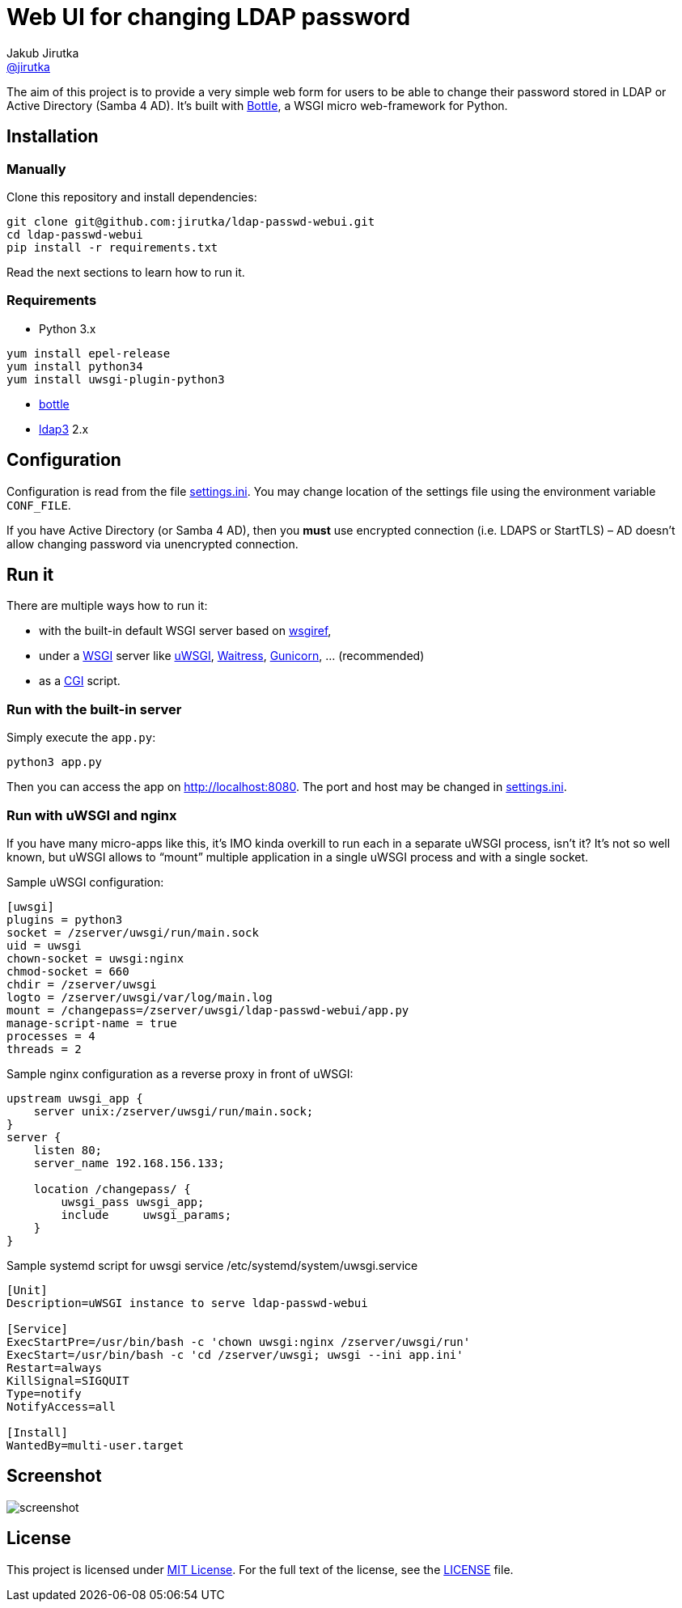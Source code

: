 = Web UI for changing LDAP password
Jakub Jirutka <https://github.com/jirutka[@jirutka]>
//custom
:proj-name: ldap-passwd-webui
:gh-name: jirutka/{proj-name}
:wikip-url: https://en.wikipedia.org/wiki
:pypi-url: https://pypi.python.org/pypi

The aim of this project is to provide a very simple web form for users to be able to change their password stored in LDAP or Active Directory (Samba 4 AD).
It’s built with http://bottlepy.org[Bottle], a WSGI micro web-framework for Python.


== Installation

=== Manually

Clone this repository and install dependencies:

[source, sh, subs="+attributes"]
----
git clone git@github.com:{gh-name}.git
cd {proj-name}
pip install -r requirements.txt
----

Read the next sections to learn how to run it.

=== Requirements

* Python 3.x
----
yum install epel-release
yum install python34
yum install uwsgi-plugin-python3
----
* {pypi-url}/bottle/[bottle]
* {pypi-url}/ldap3[ldap3] 2.x


== Configuration

Configuration is read from the file link:settings.ini.example[settings.ini].
You may change location of the settings file using the environment variable `CONF_FILE`.

If you have Active Directory (or Samba 4 AD), then you *must* use encrypted connection (i.e. LDAPS or StartTLS) – AD doesn’t allow changing password via unencrypted connection.


== Run it

There are multiple ways how to run it:

* with the built-in default WSGI server based on https://docs.python.org/3/library/wsgiref.html#module-wsgiref.simple_server[wsgiref],
* under a {wikip-url}/Web_Server_Gateway_Interface[WSGI] server like https://uwsgi-docs.readthedocs.org[uWSGI], https://docs.pylonsproject.org/projects/waitress[Waitress], http://gunicorn.org[Gunicorn], … (recommended)
* as a {wikip-url}/Common_Gateway_Interface[CGI] script.

=== Run with the built-in server

Simply execute the `app.py`:

[source, python]
python3 app.py

Then you can access the app on http://localhost:8080.
The port and host may be changed in link:settings.ini.example[settings.ini].


=== Run with uWSGI and nginx

If you have many micro-apps like this, it’s IMO kinda overkill to run each in a separate uWSGI process, isn’t it?
It’s not so well known, but uWSGI allows to “mount” multiple application in a single uWSGI process and with a single socket.

[source, ini, subs="+attributes"]
.Sample uWSGI configuration:
----
[uwsgi]
plugins = python3
socket = /zserver/uwsgi/run/main.sock
uid = uwsgi
chown-socket = uwsgi:nginx
chmod-socket = 660
chdir = /zserver/uwsgi
logto = /zserver/uwsgi/var/log/main.log
mount = /changepass=/zserver/uwsgi/ldap-passwd-webui/app.py
manage-script-name = true
processes = 4
threads = 2
----

[source, nginx]
.Sample nginx configuration as a reverse proxy in front of uWSGI:
----
upstream uwsgi_app {
    server unix:/zserver/uwsgi/run/main.sock;
}
server {
    listen 80;
    server_name 192.168.156.133;

    location /changepass/ {
        uwsgi_pass uwsgi_app;
        include     uwsgi_params;
    }
}
----

.Sample systemd script for uwsgi service /etc/systemd/system/uwsgi.service
----
[Unit]
Description=uWSGI instance to serve ldap-passwd-webui

[Service]
ExecStartPre=/usr/bin/bash -c 'chown uwsgi:nginx /zserver/uwsgi/run'
ExecStart=/usr/bin/bash -c 'cd /zserver/uwsgi; uwsgi --ini app.ini'
Restart=always
KillSignal=SIGQUIT
Type=notify
NotifyAccess=all

[Install]
WantedBy=multi-user.target

----
== Screenshot

image::doc/screenshot.png[]


== License

This project is licensed under http://opensource.org/licenses/MIT/[MIT License].
For the full text of the license, see the link:LICENSE[LICENSE] file.
